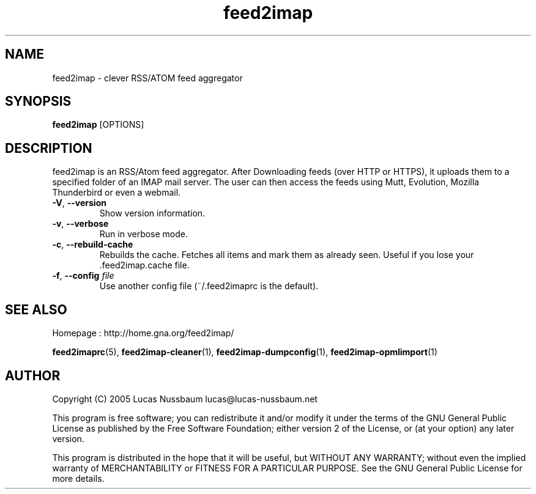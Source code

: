 .TH feed2imap 1 "Jul 25, 2005"  
.SH NAME
feed2imap \- clever RSS/ATOM feed aggregator
.SH SYNOPSIS
\fBfeed2imap\fR [OPTIONS]
.SH DESCRIPTION
feed2imap is an RSS/Atom feed aggregator. After
Downloading feeds (over HTTP or HTTPS), it uploads them to a specified
folder of an IMAP mail server. The user can then access the feeds using
Mutt, Evolution, Mozilla Thunderbird or even a webmail.
.TP 
\fB\-V\fR, \fB\-\-version\fR 
Show version information.
.TP 
\fB\-v\fR, \fB\-\-verbose\fR 
Run in verbose mode.
.TP 
\fB\-c\fR, \fB\-\-rebuild\-cache\fR 
Rebuilds the cache. Fetches all items and mark them as already seen. Useful if you lose your .feed2imap.cache file.
.TP 
\fB\-f\fR, \fB\-\-config \fIfile\fB\fR 
Use another config file (~/.feed2imaprc is the default).
.SH "SEE ALSO"
Homepage : 
http://home.gna.org/feed2imap/
.PP
\fBfeed2imaprc\fR(5),
\fBfeed2imap\-cleaner\fR(1),
\fBfeed2imap\-dumpconfig\fR(1),
\fBfeed2imap\-opmlimport\fR(1)
.SH AUTHOR
Copyright (C) 2005 Lucas Nussbaum lucas@lucas\-nussbaum.net
.PP
This program is free software; you can redistribute it and/or modify
it under the terms of the GNU General Public License as published by the
Free Software Foundation; either version 2 of the License, or (at your
option) any later version.
.PP
This program is distributed in the hope that it will be useful, but
WITHOUT ANY WARRANTY; without even the implied warranty of MERCHANTABILITY
or FITNESS FOR A PARTICULAR PURPOSE. See the GNU General Public License for
more details.

